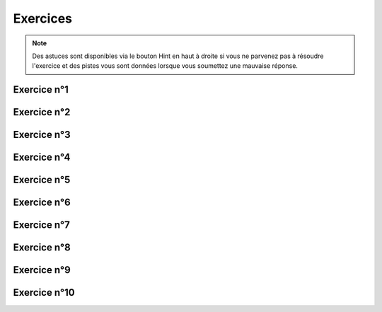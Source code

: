 *********
Exercices 
*********

.. note:: Des astuces sont disponibles via le bouton Hint en haut à droite si vous ne parvenez pas à résoudre l'exercice et des pistes vous sont données lorsque vous soumettez une mauvaise réponse.

Exercice n°1
------------

.. inginious:: explog_01


Exercice n°2
------------

.. inginious:: explog_02

Exercice n°3
------------

.. inginious:: explog_03

Exercice n°4
------------

.. inginious:: explog_04

Exercice n°5
------------

.. inginious:: explog_05a
.. inginious:: explog_05b

Exercice n°6
------------

.. inginious:: explog_06a
.. inginious:: explog_06b


Exercice n°7
------------

.. inginious:: explog_07


Exercice n°8
------------

.. inginious:: explog_08

Exercice n°9
------------

.. inginious:: explog_09_1a
.. inginious:: explog_09_1b
.. inginious:: explog_09_2a
.. inginious:: explog_09_2b
.. inginious:: explog_09_3a
.. inginious:: explog_09_3b
.. inginious:: explog_09_4a
.. inginious:: explog_09_4b
.. inginious:: explog_09_5a
.. inginious:: explog_09_5b
.. inginious:: explog_09_6a
.. inginious:: explog_09_6b
.. inginious:: explog_09_7a
.. inginious:: explog_09_7b


Exercice n°10
-------------

.. inginious:: explog_10
